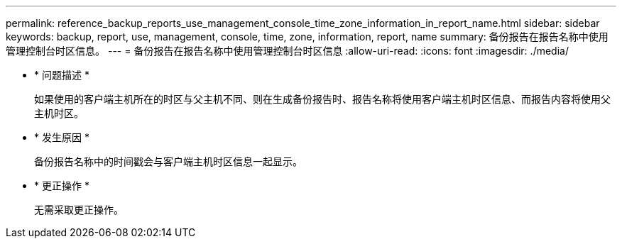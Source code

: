 ---
permalink: reference_backup_reports_use_management_console_time_zone_information_in_report_name.html 
sidebar: sidebar 
keywords: backup, report, use, management, console, time, zone, information, report, name 
summary: 备份报告在报告名称中使用管理控制台时区信息。 
---
= 备份报告在报告名称中使用管理控制台时区信息
:allow-uri-read: 
:icons: font
:imagesdir: ./media/


* * 问题描述 *
+
如果使用的客户端主机所在的时区与父主机不同、则在生成备份报告时、报告名称将使用客户端主机时区信息、而报告内容将使用父主机时区。

* * 发生原因 *
+
备份报告名称中的时间戳会与客户端主机时区信息一起显示。

* * 更正操作 *
+
无需采取更正操作。


